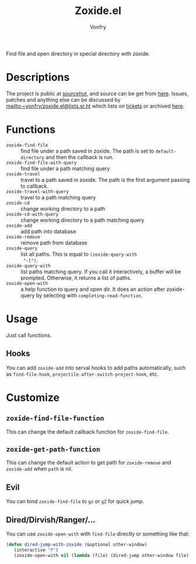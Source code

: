 #+title: Zoxide.el
#+author: Vonfry

Find file and open directory in special directory with zoxide.
* Descriptions
  The project is public at [[https://sr.ht/~vonfry/zoxide.el/][sourcehut]], and source can be get from [[https://git.sr.ht/~vonfry/zoxide.el][here]]. Issues,
  patches and anything else can be discussed by
  [[mailto:~vonfry/zoxide.el@lists.sr.ht][mailto:~vonfry/zoxide.el@lists.sr.ht]] which lists on [[https://todo.sr.ht/~vonfry/zoxide.el][tickets]] or archived [[https://lists.sr.ht/~vonfry/zoxide.el][here]].

* Functions
  - ~zoxide-find-file~ :: find file under a path saved in zoxide. The path is
    set to ~default-directory~ and then the callback is run.
  - ~zoxide-find-file-with-query~ :: find file under a path matching query
  - ~zoxide-travel~ :: travel to a path saved in zoxide. The path is the first
    argument passing to callback.
  - ~zoxide-travel-with-query~ :: travel to a path matching query
  - ~zoxide-cd~ :: change working directory to a path
  - ~zoxide-cd-with-query~ :: change working directory to a path matching query
  - ~zoxide-add~ :: add path into database
  - ~zoxide-remove~ :: remove path from database
  - ~zoxide-query~ :: list all paths. This is equal to ~(zoxide-query-with
    "-l")~.
  - ~zoxide-query-with~ :: list paths matching query. If you call it
    interactively, a buffer will be prompted. Otherwise, it returns a list of
    paths.
  - ~zoxide-open-with~ :: a help function to query and open dir. It does an
    action after zoxide-query by selecting with ~completing-read-function~.

* Usage
  Just call functions.
** Hooks
   You can add ~zoxide-add~ into serval hooks to add paths automatically, such
   as ~find-file-hook~, ~projectile-after-switch-project-hook~, etc.
* Customize
** ~zoxide-find-file-function~
   This can change the default callback function for ~zoxide-find-file~.
** ~zoxide-get-path-function~
   This can change the default action to get path for ~zoxide-remove~ and
   ~zoxide-add~ when ~path~ is nil.
** Evil
   You can bind ~zoxide-find-file~ to ~gz~ or ~gZ~ for quick jump.
** Dired/Dirvish/Ranger/...
   You can use ~zoxide-open-with~ with ~find-file~ directly or something like
   that:
   #+begin_src emacs-lisp :tangle yes
     (defun dired-jump-with-zoxide (&optional other-window)
        (interactive "P")
        (zoxide-open-with nil (lambda (file) (dired-jump other-window file)) t))
   #+end_src

